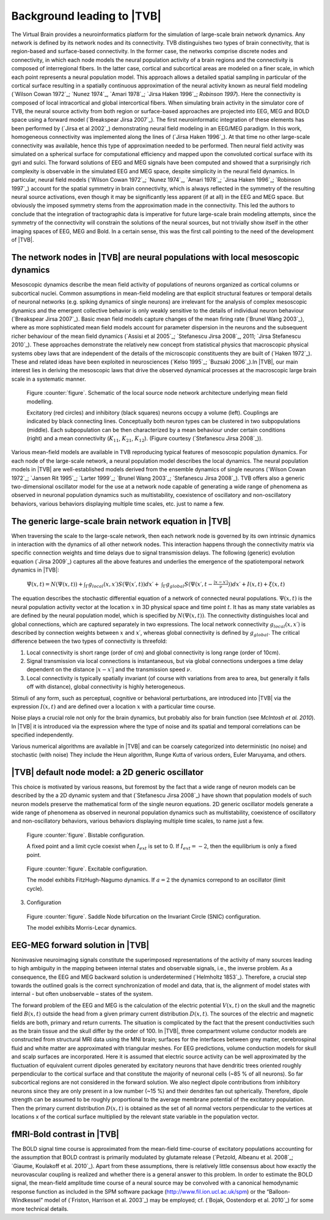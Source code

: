 Background leading to |TVB|
---------------------------
.. historical considerations
.. might be used in the web page

The Virtual Brain provides a neuroinformatics platform for the simulation of 
large-scale brain network dynamics. Any network is defined by its network nodes and its connectivity. TVB distinguishes two types of brain connectivity, that is region-based and surface-based connectivity. In the former case, the networks comprise discrete nodes and connectivity, in which each node models the neural population activity of a brain regions and the connectivity is composed of interregional fibers. In the latter case, cortical and subcortical areas are modeled on a finer scale, in which each point represents a neural population model. This approach allows a detailed spatial sampling in particular of the cortical surface resulting in a spatially continuous approximation of the neural activity known as neural field modeling (`Wilson Cowan 1972`_; `Nunez 1974`_, `Amari 1978`_; `Jirsa Haken 1996`_; `Robinson 1997`). Here the connectivity is composed of local intracortical and global intercortical fibers. When simulating brain activity in the simulator core of TVB, the neural source activity from both region or surface-based approaches are projected into EEG, MEG and BOLD space using a forward model (`Breakspear Jirsa 2007`_). The first neuroinformatic integration of these elements has been performed by (`Jirsa et al 2002`_) demonstrating neural field modeling in an EEG/MEG paradigm. In this work, homogeneous connectivity was implemented along the lines of  (`Jirsa Haken 1996`_). At that time no other large-scale connectivity was available, hence this type of approximation needed to be performed. Then neural field activity was simulated on a spherical surface for computational efficiency and mapped upon the convoluted cortical surface with its gyri and sulci. The forward solutions of EEG and MEG signals have been computed and showed that a surprisingly rich complexity is observable in the simulated EEG and MEG space, despite simplicity in the neural field dynamics. In particular, neural field models (`Wilson Cowan 1972`_; `Nunez 1974`_, `Amari 1978`_; `Jirsa Haken 1996`_; `Robinson 1997`_) account for the spatial symmetry in brain connectivity, which is always reflected in the symmetry of the resulting neural source activations, even though it may be significantly less apparent (if at all) in the EEG and MEG space. But obviously the imposed symmetry stems from the approximation made in the connectivity. This led the authors to conclude that the integration of tractographic data is imperative for future large-scale brain modeling attempts, since the symmetry of the connectivity will constrain the solutions of the neural sources, but not trivially show itself in the other imaging spaces of EEG, MEG and Bold. In a certain sense, this was the first call pointing to the need of the development of |TVB|. 



The network nodes in |TVB| are neural populations with local mesoscopic dynamics
.................................................................................

Mesoscopic dynamics describe the mean field activity of populations of neurons organized as cortical columns or subcortical nuclei. Common assumptions in mean-field modeling are that explicit structural features or temporal details of neuronal networks (e.g. spiking dynamics of single neurons) are irrelevant for the analysis of complex mesoscopic dynamics and the emergent collective behavior is only weakly sensitive to the details of individual neuron behaviour (`Breakspear Jirsa 2007`_). Basic mean field models capture changes of the mean firing rate (`Brunel Wang 2003`_), where as more sophisticated mean field models account for parameter dispersion in the neurons and the subsequent richer behaviour of the mean field dynamics (`Assisi et al 2005`_; `Stefanescu Jirsa 2008`_, 2011; `Jirsa Stefanescu 2010`_). These approaches demonstrate the relatively new concept from statistical physics that macroscopic physical systems obey laws that are independent of the details of the microscopic constituents they are built of  (`Haken 1972`_). These and related ideas have been exploited in neurosciences (`Kelso 1995`_; `Buzsaki 2006`_).In |TVB|, our main interest lies in deriving the mesoscopic laws that drive the observed dynamical processes at the macroscopic large brain scale in a systematic manner.



.. figure:: images/local_source_node_network.jpg
   :scale: 50 %
   :alt: a scheme of a local source node network

   Figure :counter:`figure`. Schematic of the local source node network architecture underlying mean field modelling.
 
   Excitatory (red circles) and inhibitory (black squares) neurons occupy a volume (left). 
   Couplings are indicated by black connecting lines. Conceptually both neuron types can be 
   clustered in two subpopulations (middle). Each subpopulation can be then characterized 
   by a mean behaviour under certain conditions  (right) and a mean connectivity (:math:`K_{11}`, :math:`K_{21}`, :math:`K_{12}`). 
   (Figure courtesy (`Stefanescu Jirsa 2008`_)).


Various mean-field models are available in TVB reproducing typical features of mesoscopic population dynamics. For each node of the large-scale network, a neural population model describes the local dynamics. The neural population models in |TVB| are well-established models derived from the ensemble dynamics of single neurons  (`Wilson Cowan 1972`_; `Jansen Rit 1995`_; `Larter 1999`_;  `Brunel Wang 2003`_; `Stefanescu Jirsa 2008`_). 
TVB offers also a generic two-dimensional oscillator model for the use at a network node capable of generating a wide range of phenomena as observed in neuronal population dynamics such as multistability, coexistence of oscillatory and non-oscillatory behaviors, various behaviors displaying multiple time scales, etc. just to name a few.



The generic large-scale brain network equation in |TVB|
.............................................................
When traversing the scale to the large-scale network, then each network node is governed by its own intrinsic dynamics in interaction with the dynamics of all other network nodes. This interaction happens through the connectivity matrix via specific connection weights and time delays due to signal transmission delays. The following (generic) evolution equation (`Jirsa 2009`_) captures all the above features and underlies the emergence of the spatiotemporal network dynamics in |TVB|:

	:math:`\dot{\Psi(x,t)} = N(\Psi(x,t)) + \int_{\Gamma}g_{local}(x,x\prime)S(\Psi(x\prime,t))dx\prime +`
	:math:`\int_{\Gamma}g_{global}S(\Psi(x\prime,t - \frac{|x-x\prime|}{\nu}))dx\prime +  I(x,t) + \xi (x,t)`


The equation describes the stochastic differential equation of a network of connected neural populations. :math:`\Psi(x,t)` is the neural population activity vector at the location :math:`x` in 3D physical space and time point :math:`t`. It has as many state variables as are defined by the neural population model, which is specified by
:math:`N(\Psi(x,t))`. The connectivity distinguishes local and global connections, which are captured separately in two expressions. The local network connectivity :math:`g_{local}(x,x\prime)` is described by connection weights between :math:`x` and :math:`x\prime`, whereas global connectivity is defined by :math:`g_{global}`. The critical difference between the two types of connectivity is threefold: 

#. Local connectivity is short range (order of cm) and global connectivity is long range (order of 10cm). 
#. Signal transmission via local connections is instantaneous, but via global connections undergoes a time delay dependent on the distance :math:`|x-x\prime|` and the transmission speed :math:`\nu`. 
#. Local connectivity is typically spatially invariant (of course with variations from area to area, but generally it falls off with distance), global connectivity is highly heterogeneous. 

Stimuli of any form, such as perceptual, cognitive or behavioral perturbations, are introduced into |TVB| via the expression :math:`I(x,t)` and are defined over a location :math:`x` with a particular time course. 

Noise plays a crucial role not only for the brain dynamics, but probably also for brain function (see `McIntosh et al. 2010`). In |TVB| it is introduced via the expression  where the type of noise and its spatial and temporal correlations can be specified independently. 

Various numerical algorithms are available in |TVB| and can be coarsely categorized into deterministic (no noise) and stochastic (with noise) They include the Heun algorithm, Runge Kutta of various orders, Euler Maruyama, and others. 



|TVB| default node model: a 2D generic oscillator
.................................................

This choice is motivated by various reasons, but foremost by the fact that a wide range of neuron models can be described by the a 2D dynamic system and that (`Stefanescu Jirsa 2008`_) have shown that population models of such neuron models preserve the mathematical form of the single neuron equations. 2D generic oscillator models generate a wide range of phenomena as observed in neuronal population dynamics such as multistability, coexistence of oscillatory  and non-oscillatory behaviors, various behaviors displaying multiple time scales, to name just a few. 

.. figure:: images/phase_plane_trajectory_2dGenericOscillator_bistability.png
   :scale: 50 %
   :alt: bistable configuration

   Figure :counter:`figure`. Bistable configuration.  
 
   A fixed point and a limit cycle coexist when :math:`I_{ext}` is set to 0. If :math:`I_{ext}=-2`, then the equilibrium is only a fixed point.

.. figure:: images/phase_plane_trajectory_2dGenericOscillator_excitability.png
   :scale: 50 %
   :alt: excitable configuration

   Figure :counter:`figure`. Excitable configuration.
 
   The model exhibits FitzHugh-Nagumo dynamics. If :math:`a=2` the dynamics correpond to an oscillator (limit cycle).

3. Configuration

.. figure:: images/phase_plane_trajectory_2dGenericOscillator_SNIC.png
   :scale: 50 %
   :alt: SNIC configuration

   Figure :counter:`figure`. Saddle Node bifurcation on the Invariant Circle (SNIC) configuration.
 
   The model exhibits Morris-Lecar dynamics. 
   
   
   
EEG-MEG forward solution in |TVB|
..................................

Noninvasive neuroimaging signals constitute the superimposed representations of the activity of many sources leading to high ambiguity in the mapping between internal states and observable signals, i.e., the inverse problem. As a consequence, the EEG and MEG backward solution is underdetermined (`Helmholtz 1853`_). Therefore, a crucial step towards the outlined goals is the correct synchronization of model and data, that is, the alignment of model states with internal - but often unobservable – states of the system.

The forward problem of the EEG and MEG is the calculation of the electric potential :math:`V(x,t)` on the skull and the magnetic field :math:`B(x,t)` outside the head from a given primary current distribution :math:`D(x,t)`. The sources of the electric and magnetic fields are both, primary and return currents. The situation is complicated by the fact that the present conductivities such as the brain tissue and the skull differ by the order of 100. In |TVB|, three compartment volume conductor models are constructed from structural MRI data using the MNI brain; surfaces for the interfaces between grey matter, cerebrospinal fluid and white matter are approximated with triangular meshes. For EEG predictions, volume conduction models for skull and scalp surfaces are incorporated. Here it is assumed that electric source activity can be well approximated by the fluctuation of equivalent current dipoles generated by excitatory neurons that have dendritic trees oriented roughly perpendicular to the cortical surface and that constitute the majority of neuronal cells (~85 % of all neurons). So far subcortical regions are not considered in the forward solution. We also neglect dipole contributions from inhibitory neurons since they are only present in a low number (~15 %) and their dendrites fan out spherically. Therefore, dipole strength can be assumed to be roughly proportional to the average membrane potential of the excitatory population. Then the primary current distribution  :math:`D(x,t)` is obtained as the set of all normal vectors perpendicular to the vertices at locations x of the cortical surface multiplied by the relevant state variable in the population vector.



fMRI-Bold contrast in |TVB|
...........................

The BOLD signal time course is approximated from the mean-field time-course of excitatory populations accounting for the assumption that BOLD contrast is primarily modulated by glutamate release (`Petzold, Albeanu et al. 2008`_; `Giaume, Koulakoff et al. 2010`_). Apart from these assumptions, there is relatively little consensus about how exactly the neurovascular coupling is realized and whether there is a general answer to this problem. In order to estimate the BOLD signal, the mean-field amplitude time course of a neural source may be convolved with a canonical hemodynamic response function as included in the SPM software package (http://www.fil.ion.ucl.ac.uk/spm) or the “Balloon-Windkessel” model of (`Friston, Harrison et al. 2003`_) may be employed; cf. (`Bojak, Oostendorp et al. 2010`_) for some more technical details.

